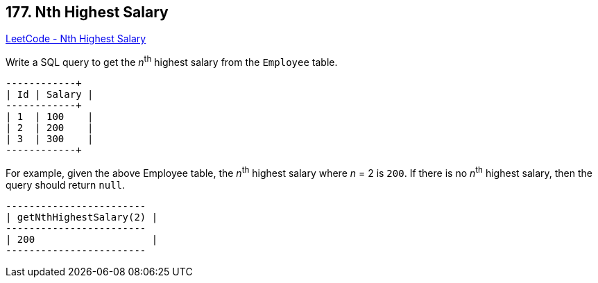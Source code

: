 == 177. Nth Highest Salary

https://leetcode.com/problems/nth-highest-salary/[LeetCode - Nth Highest Salary]

Write a SQL query to get the _n_^th^ highest salary from the `Employee` table.

[subs="verbatim,quotes,macros"]
----
+----+--------+
| Id | Salary |
+----+--------+
| 1  | 100    |
| 2  | 200    |
| 3  | 300    |
+----+--------+
----

For example, given the above Employee table, the _n_^th^ highest salary where _n_ = 2 is `200`. If there is no _n_^th^ highest salary, then the query should return `null`.

[subs="verbatim,quotes,macros"]
----
+------------------------+
| getNthHighestSalary(2) |
+------------------------+
| 200                    |
+------------------------+
----

